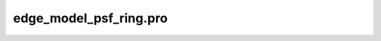 edge\_model\_psf\_ring.pro
===================================================================================================



























